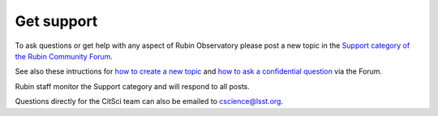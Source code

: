 .. Review the README on instructions to contribute.
.. Review the style guide to keep a consistent approach to the documentation.
.. Static objects, such as figures, should be stored in the _static directory. Review the _static/README on instructions to contribute.
.. Do not remove the comments that describe each section. They are included to provide guidance to contributors.
.. Do not remove other content provided in the templates, such as a section. Instead, comment out the content and include comments to explain the situation. For example:
    - If a section within the template is not needed, comment out the section title and label reference. Do not delete the expected section title, reference or related comments provided from the template.
    - If a file cannot include a title (surrounded by ampersands (#)), comment out the title from the template and include a comment explaining why this is implemented (in addition to applying the ``title`` directive).

.. This is the label that can be used for cross referencing this file.
.. Recommended title label format is "Directory Name"-"Title Name" -- Spaces should be replaced by hyphens.
.. _Resources-Get_Support:
.. Each section should include a label for cross referencing to a given area.
.. Recommended format for all labels is "Title Name"-"Section Name" -- Spaces should be replaced by hyphens.
.. To reference a label that isn't associated with an reST object such as a title or figure, you must include the link and explicit title using the syntax :ref:`link text <label-name>`.
.. A warning will alert you of identical labels during the linkcheck process.

###########
Get support
###########

To ask questions or get help with any aspect of Rubin Observatory please post a new topic in the `Support category of the Rubin Community Forum <https://community.lsst.org/c/support/6>`_.

See also these intructions for `how to create a new topic <https://community.lsst.org/t/how-to-make-a-new-topic/8197>`_
and `how to ask a confidential question <https://community.lsst.org/t/how-to-ask-a-question-confidentially/8200>`_ via the Forum.

Rubin staff monitor the Support category and will respond to all posts.

Questions directly for the CitSci team can also be emailed to cscience@lsst.org.
